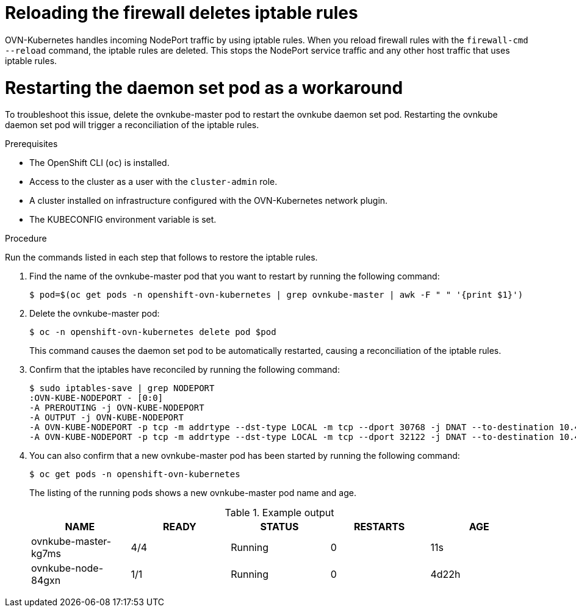 // Module included in the following assemblies:
//
// * this module is unused as of the 4.13 release; it can be kept for the procedure of deleting the ovnkube master pod if the iptables flush issue with the firewall persists

:_mod-docs-content-type: PROCEDURE
[id="microshift-ki-cni-iptables-deleted_{context}"]
= Reloading the firewall deletes iptable rules

OVN-Kubernetes handles incoming NodePort traffic by using iptable rules. When you reload firewall rules with the `firewall-cmd --reload` command, the iptable rules are deleted. This stops the NodePort service traffic and any other host traffic that uses iptable rules.

[id="microshift-ki-cni-iptables-deleted-workaround_{context}"]
= Restarting the daemon set pod as a workaround
To troubleshoot this issue, delete the ovnkube-master pod to restart the ovnkube daemon set pod. Restarting the ovnkube daemon set pod will trigger a reconciliation of the iptable rules.

.Prerequisites

* The OpenShift CLI (`oc`) is installed.
* Access to the cluster as a user with the `cluster-admin` role.
* A cluster installed on infrastructure configured with the OVN-Kubernetes network plugin.
* The KUBECONFIG environment variable is set.

.Procedure

Run the commands listed in each step that follows to restore the iptable rules.

. Find the name of the ovnkube-master pod that you want to restart by running the following command:
+
[source,terminal]
----
$ pod=$(oc get pods -n openshift-ovn-kubernetes | grep ovnkube-master | awk -F " " '{print $1}')
----

. Delete the ovnkube-master pod:
+
[source,terminal]
----
$ oc -n openshift-ovn-kubernetes delete pod $pod
----
+
This command causes the daemon set pod to be automatically restarted, causing a reconciliation of the iptable rules.

. Confirm that the iptables have reconciled by running the following command:
+
[source,terminal]
----
$ sudo iptables-save | grep NODEPORT
:OVN-KUBE-NODEPORT - [0:0]
-A PREROUTING -j OVN-KUBE-NODEPORT
-A OUTPUT -j OVN-KUBE-NODEPORT
-A OVN-KUBE-NODEPORT -p tcp -m addrtype --dst-type LOCAL -m tcp --dport 30768 -j DNAT --to-destination 10.43.17.173:443
-A OVN-KUBE-NODEPORT -p tcp -m addrtype --dst-type LOCAL -m tcp --dport 32122 -j DNAT --to-destination 10.43.17.173:80
----

. You can also confirm that a new ovnkube-master pod has been started by running the following command:
+
[source,terminal]
----
$ oc get pods -n openshift-ovn-kubernetes
----
The listing of the running pods shows a new ovnkube-master pod name and age.
+
.Example output
[cols="5",options="header"]
|===
|NAME
|READY
|STATUS
|RESTARTS
|AGE

|ovnkube-master-kg7ms
|4/4
|Running
|0
|11s

|ovnkube-node-84gxn
|1/1
|Running
|0
|4d22h
|===
